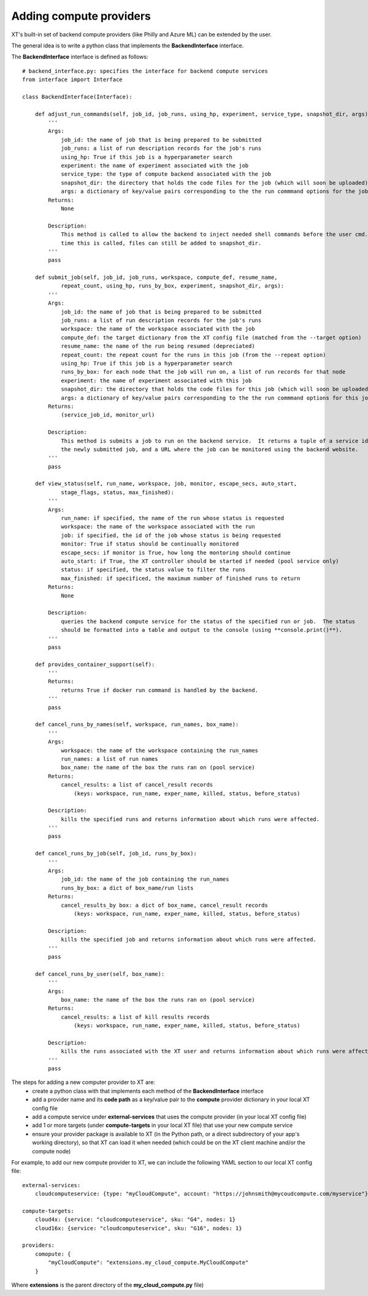 .. _extend_compute:

=====================================================
Adding compute providers
=====================================================

XT's built-in set of backend compute providers (like Philly and Azure ML) can be extended by the user.

The general idea is to write a python class that implements the **BackendInterface** interface.

The  **BackendInterface** interface is defined as follows::

    # backend_interface.py: specifies the interface for backend compute services
    from interface import Interface

    class BackendInterface(Interface):

        def adjust_run_commands(self, job_id, job_runs, using_hp, experiment, service_type, snapshot_dir, args):
            '''
            Args:
                job_id: the name of job that is being prepared to be submitted
                job_runs: a list of run description records for the job's runs
                using_hp: True if this job is a hyperparameter search
                experiment: the name of experiment associated with the job
                service_type: the type of compute backend associated with the job
                snapshot_dir: the directory that holds the code files for the job (which will soon be uploaded)
                args: a dictionary of key/value pairs corresponding to the the run commmand options for the job
            Returns:
                None

            Description:
                This method is called to allow the backend to inject needed shell commands before the user cmd.  At the
                time this is called, files can still be added to snapshot_dir.
            '''
            pass

        def submit_job(self, job_id, job_runs, workspace, compute_def, resume_name, 
                repeat_count, using_hp, runs_by_box, experiment, snapshot_dir, args):
            '''
            Args:
                job_id: the name of job that is being prepared to be submitted
                job_runs: a list of run description records for the job's runs
                workspace: the name of the workspace associated with the job
                compute_def: the target dictionary from the XT config file (matched from the --target option)
                resume_name: the name of the run being resumed (depreciated)
                repeat_count: the repeat count for the runs in this job (from the --repeat option)
                using_hp: True if this job is a hyperparameter search
                runs_by_box: for each node that the job will run on, a list of run records for that node
                experiment: the name of experiment associated with this job
                snapshot_dir: the directory that holds the code files for this job (which will soon be uploaded)
                args: a dictionary of key/value pairs corresponding to the the run commmand options for this job
            Returns:
                (service_job_id, monitor_url)

            Description:
                This method is submits a job to run on the backend service.  It returns a tuple of a service id for 
                the newly submitted job, and a URL where the job can be monitored using the backend website.
            '''
            pass

        def view_status(self, run_name, workspace, job, monitor, escape_secs, auto_start, 
                stage_flags, status, max_finished):
            '''
            Args:
                run_name: if specified, the name of the run whose status is requested 
                workspace: the name of the workspace associated with the run
                job: if specified, the id of the job whose status is being requested
                monitor: True if status should be continually monitored
                escape_secs: if monitor is True, how long the montoring should continue
                auto_start: if True, the XT controller should be started if needed (pool service only)
                status: if specified, the status value to filter the runs
                max_finished: if specificed, the maximum number of finished runs to return 
            Returns:
                None

            Description: 
                queries the backend compute service for the status of the specified run or job.  The status
                should be formatted into a table and output to the console (using **console.print()**).
            '''
            pass

        def provides_container_support(self):
            '''
            Returns:
                returns True if docker run command is handled by the backend.
            '''
            pass

        def cancel_runs_by_names(self, workspace, run_names, box_name):
            '''
            Args:
                workspace: the name of the workspace containing the run_names
                run_names: a list of run names
                box_name: the name of the box the runs ran on (pool service)
            Returns:
                cancel_results: a list of cancel_result records 
                    (keys: workspace, run_name, exper_name, killed, status, before_status)

            Description:
                kills the specified runs and returns information about which runs were affected.
            '''
            pass

        def cancel_runs_by_job(self, job_id, runs_by_box):
            '''
            Args:
                job_id: the name of the job containing the run_names
                runs_by_box: a dict of box_name/run lists
            Returns:
                cancel_results_by box: a dict of box_name, cancel_result records
                    (keys: workspace, run_name, exper_name, killed, status, before_status)

            Description:
                kills the specified job and returns information about which runs were affected.
            '''
            pass

        def cancel_runs_by_user(self, box_name):
            '''
            Args:
                box_name: the name of the box the runs ran on (pool service)
            Returns:
                cancel_results: a list of kill results records 
                    (keys: workspace, run_name, exper_name, killed, status, before_status)

            Description:
                kills the runs associated with the XT user and returns information about which runs were affected.
            '''
            pass

The steps for adding a new computer provider to XT are:
    - create a python class with that implements each method of the **BackendInterface** interface
    - add a provider name and its **code path**  as a key/value pair to the **compute** provider dictionary in your local XT config file
    - add a compute service under **external-services** that uses the compute provider (in your local XT config file)
    - add 1 or more targets (under **compute-targets** in your local XT file) that use your new compute service
    - ensure your provider package is available to XT (in the Python path, or a direct subdirectory of your app's working directory), so that 
      XT can load it when needed (which could be on the XT client machine and/or the compute node)

For example, to add our new compute provider to XT, we can include the following YAML section to our local XT config file::

    external-services:
        cloudcomputeservice: {type: "myCloudCompute", account: "https://johnsmith@mycoudcompute.com/myservice"}

    compute-targets:
        cloud4x: {service: "cloudcomputeservice", sku: "G4", nodes: 1}
        cloud16x: {service: "cloudcomputeservice", sku: "G16", nodes: 1}

    providers:
        comopute: {
            "myCloudCompute": "extensions.my_cloud_compute.MyCloudCompute" 
        }

Where **extensions** is the parent directory of the **my_cloud_compute.py** file)

.. seealso:: 

    - :ref:`XT Config file <xt_config_file>`
    - :ref:`Extensibility in XT <extensibility>`
